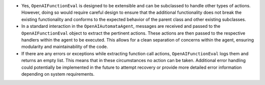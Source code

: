 -  Yes, ``OpenAIFunctionEval`` is designed to be extensible and can be
   subclassed to handle other types of actions. However, doing so would
   require careful design to ensure that the additional functionality
   does not break the existing functionality and conforms to the
   expected behavior of the parent class and other existing subclasses.

-  In a standard interaction in the ``OpenAIAutomataAgent``, messages
   are received and passed to the ``OpenAIFunctionEval`` object to
   extract the pertinent actions. These actions are then passed to the
   respective handlers within the agent to be executed. This allows for
   a clean separation of concerns within the agent, ensuring modularity
   and maintainability of the code.

-  If there are any errors or exceptions while extracting function call
   actions, ``OpenAIFunctionEval`` logs them and returns an empty list.
   This means that in these circumstances no action can be taken.
   Additional error handling could potentially be implemented in the
   future to attempt recovery or provide more detailed error information
   depending on system requirements.
